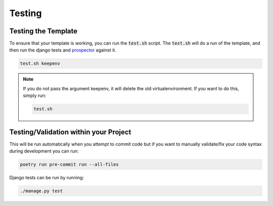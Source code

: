 Testing
========

Testing the Template
---------------------

To ensure that your template is working, you can run the :code:`test.sh` script.
The :code:`test.sh` will do a run of the template, and then run the django tests and `prospector <https://pypi.org/project/prospector/>`_ against it.

.. code-block:: console

    test.sh keepenv

.. note::
    If you do not pass the argument keepenv, it will delete the old virtualenvironment. If you want to do this, simply run:

    .. code-block:: console

        test.sh

Testing/Validation within your Project
---------------------------------------

This will be run automatically when you attempt to commit code but if you want to manually validate/fix your code syntax during development you can run:

.. code-block:: console

    poetry run pre-commit run --all-files

Django tests can be run by running:

.. code-block:: console
    
    ./manage.py test
    